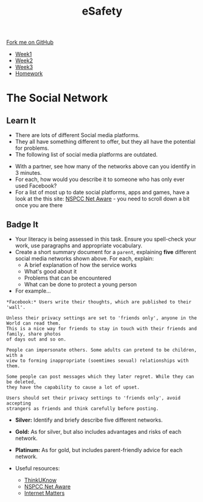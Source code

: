 #+STARTUP:indent
#+HTML_HEAD: <link rel="stylesheet" type="text/css" href="css/styles.css"/>
#+HTML_HEAD_EXTRA: <link href='http://fonts.googleapis.com/css?family=Ubuntu+Mono|Ubuntu' rel='stylesheet' type='text/css'>
#+HTML_HEAD_EXTRA: <script src="http://ajax.googleapis.com/ajax/libs/jquery/1.9.1/jquery.min.js" type="text/javascript"></script>
#+HTML_HEAD_EXTRA: <script src="js/navbar.js" type="text/javascript"></script>
#+OPTIONS: f:nil author:nil num:1 creator:nil timestamp:nil toc:nil html-style:nil

#+TITLE: eSafety
#+AUTHOR: Updated by Xiaohui Ellis, Stephen Fone

#+BEGIN_EXPORT html
  <div class="github-fork-ribbon-wrapper left">
    <div class="github-fork-ribbon">
      <a href="https://github.com/digixc/Y9-CS-eSafety">Fork me on GitHub</a>
    </div>
  </div>
<div id="stickyribbon">
    <ul>
      <li><a href="1_Lesson.html">Week1</a></li>
      <li><a href="2_Lesson.html">Week2</a></li>
      <li><a href="3_Lesson.html">Week3</a></li>
      <li><a href="homework.html">Homework</a></li>
    </ul>
  </div>
#+END_EXPORT
* COMMENT Use as a template
:PROPERTIES:
:HTML_CONTAINER_CLASS: activity
:END:
** Learn It
:PROPERTIES:
:HTML_CONTAINER_CLASS: learn
:END:

** Research It
:PROPERTIES:
:HTML_CONTAINER_CLASS: research
:END:

** Design It
:PROPERTIES:
:HTML_CONTAINER_CLASS: design
:END:

** Build It
:PROPERTIES:
:HTML_CONTAINER_CLASS: build
:END:

** Test It
:PROPERTIES:
:HTML_CONTAINER_CLASS: test
:END:

** Run It
:PROPERTIES:
:HTML_CONTAINER_CLASS: run
:END:

** Document It
:PROPERTIES:
:HTML_CONTAINER_CLASS: document
:END:

** Code It
:PROPERTIES:
:HTML_CONTAINER_CLASS: code
:END:

** Program It
:PROPERTIES:
:HTML_CONTAINER_CLASS: program
:END:

** Try It
:PROPERTIES:
:HTML_CONTAINER_CLASS: try
:END:

** Badge It
:PROPERTIES:
:HTML_CONTAINER_CLASS: badge
:END:

** Save It
:PROPERTIES:
:HTML_CONTAINER_CLASS: save
:END:

* The Social Network
:PROPERTIES:
:HTML_CONTAINER_CLASS: activity
:END:
** Learn It
:PROPERTIES:
:HTML_CONTAINER_CLASS: learn
:END:
- There are lots of different Social media platforms.
- They all have something different to offer, but they all have the potential for problems.
- The following list of social media platforms are outdated.
[[./img/networks.png]]

- With a partner, see how many of the networks above can you identify in 3 minutes.
- For each, how would you describe it to someone who has only ever used Facebook?
- For a list of most up to date social platforms, apps and games, have a look at the this site:  [[https://www.net-aware.org.uk/networks][NSPCC Net Aware]] - you need to scroll down a bit once you are there
** Badge It
:PROPERTIES:
:HTML_CONTAINER_CLASS: badge
:END:
- Your literacy is being assessed in this task. Ensure you spell-check your work, use paragraphs and appropriate vocabulary. 
- Create a short summary document for a =parent=, explaining *five* different social media networks shown above. For each, explain:
  - A brief explanation of how the service works
  - What's good about it
  - Problems that can be encountered
  - What can be done to protect a young person
- For example...

#+BEGIN_EXAMPLE
*Facebook:* Users write their thoughts, which are published to their 'wall'. 

Unless their privacy settings are set to 'friends only', anyone in the World can read them.
This is a nice way for friends to stay in touch with their friends and family, share photos
of days out and so on.

People can impersonate others. Some adults can pretend to be children, with a 
view to forming inappropriate (soemtimes sexual) relationships with them.

Some people can post messages which they later regret. While they can be deleted, 
they have the capability to cause a lot of upset.

Users should set their privacy settings to 'friends only', avoid accepting 
strangers as friends and think carefully before posting.
#+END_EXAMPLE

- *Silver:* Identify and briefy describe five different networks.
- *Gold:* As for silver, but also includes advantages and risks of each network.
- *Platinum:* As for gold, but includes parent-friendly advice for each network.

- Useful resources:
 - [[https://www.ThinkUKnow.co.uk][ThinkUKnow]]
 - [[https://www.net-aware.org.uk][NSPCC Net Aware]]
 - [[https://www.internetmatters.org/advice/social-networking/][Internet Matters]]
